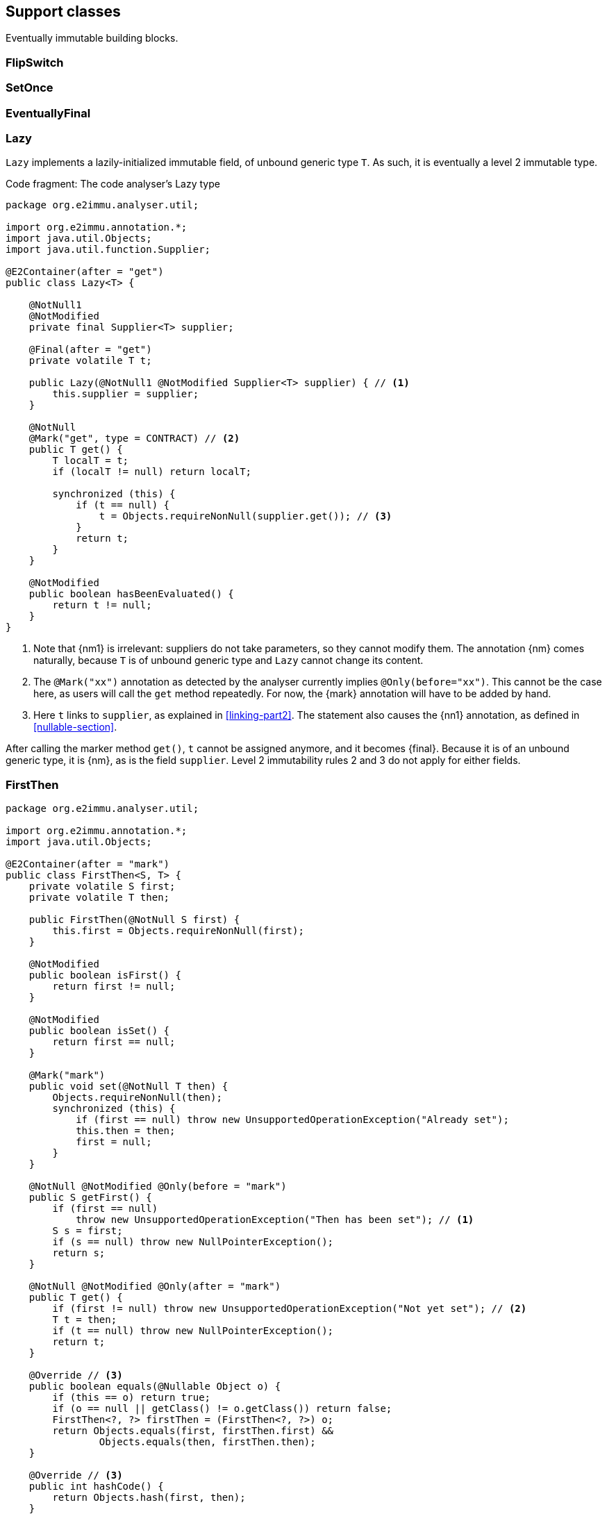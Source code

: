 [#support-classes]
== Support classes

Eventually immutable building blocks.

[#support-flipswitch]
=== FlipSwitch


[#support-setonce]
=== SetOnce


[#support-eventuallyfinal]
=== EventuallyFinal


[#support-lazy]
=== Lazy

`Lazy` implements a lazily-initialized immutable field, of unbound generic type `T`.
As such, it is eventually a level 2 immutable type.

.Code fragment: The code analyser's Lazy type
[source,java]
----
package org.e2immu.analyser.util;

import org.e2immu.annotation.*;
import java.util.Objects;
import java.util.function.Supplier;

@E2Container(after = "get")
public class Lazy<T> {

    @NotNull1
    @NotModified
    private final Supplier<T> supplier;

    @Final(after = "get")
    private volatile T t;

    public Lazy(@NotNull1 @NotModified Supplier<T> supplier) { // <1>
        this.supplier = supplier;
    }

    @NotNull
    @Mark("get", type = CONTRACT) // <2>
    public T get() {
        T localT = t;
        if (localT != null) return localT;

        synchronized (this) {
            if (t == null) {
                t = Objects.requireNonNull(supplier.get()); // <3>
            }
            return t;
        }
    }

    @NotModified
    public boolean hasBeenEvaluated() {
        return t != null;
    }
}
----
<1> Note that {nm1} is irrelevant: suppliers do not take parameters, so they cannot modify them.
The annotation {nm} comes naturally, because `T` is of unbound generic type and `Lazy` cannot change its content.
<2> The `@Mark("xx")` annotation as detected by the analyser currently implies `@Only(before="xx")`.
This cannot be the case here, as users will call the `get` method repeatedly.
For now, the {mark} annotation will have to be added by hand.
<3> Here `t` links to `supplier`, as explained in <<linking-part2>>.
The statement also causes the {nn1} annotation, as defined in <<nullable-section>>.

After calling the marker method `get()`, `t` cannot be assigned anymore, and it becomes {final}.
Because it is of an unbound generic type, it is {nm}, as is the field `supplier`.
Level 2 immutability rules 2 and 3 do not apply for either fields.

[#support-firstthen]
=== FirstThen

[source,java]
----
package org.e2immu.analyser.util;

import org.e2immu.annotation.*;
import java.util.Objects;

@E2Container(after = "mark")
public class FirstThen<S, T> {
    private volatile S first;
    private volatile T then;

    public FirstThen(@NotNull S first) {
        this.first = Objects.requireNonNull(first);
    }

    @NotModified
    public boolean isFirst() {
        return first != null;
    }

    @NotModified
    public boolean isSet() {
        return first == null;
    }

    @Mark("mark")
    public void set(@NotNull T then) {
        Objects.requireNonNull(then);
        synchronized (this) {
            if (first == null) throw new UnsupportedOperationException("Already set");
            this.then = then;
            first = null;
        }
    }

    @NotNull @NotModified @Only(before = "mark")
    public S getFirst() {
        if (first == null)
            throw new UnsupportedOperationException("Then has been set"); // <1>
        S s = first;
        if (s == null) throw new NullPointerException();
        return s;
    }

    @NotNull @NotModified @Only(after = "mark")
    public T get() {
        if (first != null) throw new UnsupportedOperationException("Not yet set"); // <2>
        T t = then;
        if (t == null) throw new NullPointerException();
        return t;
    }

    @Override // <3>
    public boolean equals(@Nullable Object o) {
        if (this == o) return true;
        if (o == null || getClass() != o.getClass()) return false;
        FirstThen<?, ?> firstThen = (FirstThen<?, ?>) o;
        return Objects.equals(first, firstThen.first) &&
                Objects.equals(then, firstThen.then);
    }

    @Override // <3>
    public int hashCode() {
        return Objects.hash(first, then);
    }
}
----
<1> This is a bit convoluted.
The precondition is on the field `first`, and the current implementation of the precondition analyser requires an explicit check on the field.
Because this field is not final, we cannot assume that it is still null after the initial check; therefore, we assign it to a local variable, and do another null check to guarantee that the result that we return is `@NotNull`.

<2> Largely in line with the previous comment: we stick to the precondition on `first`, and have to check `then` to guarantee that the result is `@NotNull`.
<3> The `equals` and `hashCode` methods inherit the {nm} annotation from `java.lang.Object`.

Note that if we were to annotate the methods as contracts, rather than relying on the analyser to detect them, we could have a slightly more efficient implementation.


